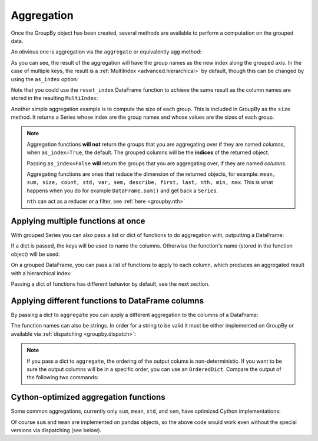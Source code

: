 .. ipython:: python
   :suppress:

   import numpy as np
   np.random.seed(123456)
   np.set_printoptions(precision=4, suppress=True)
   import pandas as pd
   pd.options.display.max_rows = 15
   import matplotlib
   matplotlib.style.use('ggplot')
   import matplotlib.pyplot as plt
   plt.close('all')
   from collections import OrderedDict
   df = pd.DataFrame({'A' : ['foo', 'bar', 'foo', 'bar',
                             'foo', 'bar', 'foo', 'foo'],
                      'B' : ['one', 'one', 'two', 'three',
                             'two', 'two', 'one', 'three'],
                      'C' : np.random.randn(8),
                      'D' : np.random.randn(8)})

.. _groupby.aggregate:

Aggregation
-----------

Once the GroupBy object has been created, several methods are available to
perform a computation on the grouped data.

An obvious one is aggregation via the ``aggregate`` or equivalently ``agg`` method:

.. ipython:: python

   df
   grouped = df.groupby('A')
   grouped.aggregate(np.sum)

   grouped = df.groupby(['A', 'B'])
   grouped.aggregate(np.sum)

As you can see, the result of the aggregation will have the group names as the
new index along the grouped axis. In the case of multiple keys, the result is a
:ref:`MultiIndex <advanced.hierarchical>` by default, though this can be
changed by using the ``as_index`` option:

.. ipython:: python

   grouped = df.groupby(['A', 'B'], as_index=False)
   grouped.aggregate(np.sum)

   df.groupby('A', as_index=False).sum()

Note that you could use the ``reset_index`` DataFrame function to achieve the
same result as the column names are stored in the resulting ``MultiIndex``:

.. ipython:: python

   df.groupby(['A', 'B']).sum().reset_index()

Another simple aggregation example is to compute the size of each group.
This is included in GroupBy as the ``size`` method. It returns a Series whose
index are the group names and whose values are the sizes of each group.

.. ipython:: python

   grouped.size()

.. ipython:: python

   grouped.describe()

.. note::

   Aggregation functions **will not** return the groups that you are aggregating over
   if they are named *columns*, when ``as_index=True``, the default. The grouped columns will
   be the **indices** of the returned object.

   Passing ``as_index=False`` **will** return the groups that you are aggregating over, if they are
   named *columns*.

   Aggregating functions are ones that reduce the dimension of the returned objects,
   for example: ``mean, sum, size, count, std, var, sem, describe, first, last, nth, min, max``. This is
   what happens when you do for example ``DataFrame.sum()`` and get back a ``Series``.

   ``nth`` can act as a reducer *or* a filter, see :ref:`here <groupby.nth>`

.. _groupby.aggregate.multifunc:

Applying multiple functions at once
~~~~~~~~~~~~~~~~~~~~~~~~~~~~~~~~~~~

With grouped Series you can also pass a list or dict of functions to do
aggregation with, outputting a DataFrame:

.. ipython:: python

   grouped = df.groupby('A')
   grouped['C'].agg([np.sum, np.mean, np.std])

If a dict is passed, the keys will be used to name the columns. Otherwise the
function's name (stored in the function object) will be used.

.. ipython:: python

   grouped['D'].agg({'result1' : np.sum,
                     'result2' : np.mean})

On a grouped DataFrame, you can pass a list of functions to apply to each
column, which produces an aggregated result with a hierarchical index:

.. ipython:: python

   grouped.agg([np.sum, np.mean, np.std])

Passing a dict of functions has different behavior by default, see the next
section.

Applying different functions to DataFrame columns
~~~~~~~~~~~~~~~~~~~~~~~~~~~~~~~~~~~~~~~~~~~~~~~~~

By passing a dict to ``aggregate`` you can apply a different aggregation to the
columns of a DataFrame:

.. ipython:: python

   grouped.agg({'C' : np.sum,
                'D' : lambda x: np.std(x, ddof=1)})

The function names can also be strings. In order for a string to be valid it
must be either implemented on GroupBy or available via :ref:`dispatching
<groupby.dispatch>`:

.. ipython:: python

   grouped.agg({'C' : 'sum', 'D' : 'std'})

.. note::

    If you pass a dict to ``aggregate``, the ordering of the output colums is
    non-deterministic. If you want to be sure the output columns will be in a specific
    order, you can use an ``OrderedDict``.  Compare the output of the following two commands:

.. ipython:: python

   grouped.agg({'D': 'std', 'C': 'mean'})
   grouped.agg(OrderedDict([('D', 'std'), ('C', 'mean')]))

.. _groupby.aggregate.cython:

Cython-optimized aggregation functions
~~~~~~~~~~~~~~~~~~~~~~~~~~~~~~~~~~~~~~

Some common aggregations, currently only ``sum``, ``mean``, ``std``, and ``sem``, have
optimized Cython implementations:

.. ipython:: python

   df.groupby('A').sum()
   df.groupby(['A', 'B']).mean()

Of course ``sum`` and ``mean`` are implemented on pandas objects, so the above
code would work even without the special versions via dispatching (see below).
